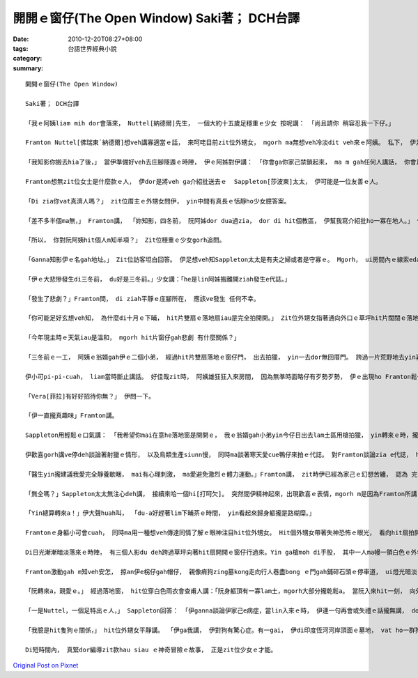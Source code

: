 開開ｅ窗仔(The Open Window) Saki著； DCH台譯
#####################################################

:date: 2010-12-20T08:27+08:00
:tags: 
:category: 台語世界經典小說
:summary: 


:: 

  開開ｅ窗仔(The Open Window)

  Saki著； DCH台譯

  「我ｅ阿姨liam mih dor會落來， Nuttel[納德爾]先生， 一個大約十五歲足穩重ｅ少女 按呢講： 「尚且請你 稍容忍我一下仔。」

  Framton Nuttel[佛瑞東˙納德爾]想veh講寡適當ｅ話， 來呵咾目前zit位外甥女， mgorh ma無想veh冷淡dit veh來ｅ阿姨。 私下， 伊足掛疑， di zit款正式來拜訪zia-ｅ完全無熟識ｅ生份人， 對伊du患著 神經緊張ｅ症頭 會有什麼幫助。

  「我知影你搬去hia了後，」 當伊準備好veh去庄腳隱遁ｅ時陣， 伊ｅ阿姊對伊講： 「你會ga你家己禁鎖起來， ma m gah任何人講話， 你會足鬱卒， 你qau緊張ｅ神經質 ma會愈嚴重。  Di hia我vat一寡人， 我來寫一寡介紹批ho yin， 我會記得 有寡人 是 外nih-a友善leh。」

  Framton想無zit位女士是什麼款ｅ人， 伊dor是將veh ga介紹批送去ｅ  Sappleton[莎波東]太太， 伊可能是一位友善ｅ人。

  「Di zia你vat真濟人嗎？」 zit位厝主ｅ外甥女問伊， yin中間有真長ｅ恬靜ho少女臆答案。

  「差不多半個ma無，」 Framton講， 「妳知影，四冬前， 阮阿姊dor dua過zia， dor di hit個教區， 伊幫我寫介紹批ho一寡在地人。」 伊用一種清楚gorh嘆息ｅ口氣回答。

  「所以， 你對阮阿姨hit個人m知半項？」 Zit位穩重ｅ少女gorh追問。

  「Ganna知影伊ｅ名gah地址。」 Zit位訪客坦白回答。 伊足想veh知Sappleton太太是有夫之婦或者是守寡ｅ。 Mgorh， ui房間內ｅ線索edang臆出好親像有查甫人dua di zia。

  「伊ｅ大悲慘發生di三冬前， du好是三冬前。」少女講：「he是lin阿姊搬離開ziah發生e代誌。」

  「發生了悲劇？」Framton問， di ziah平靜ｅ庄腳所在， 應該ve發生 任何不幸。

  「你可能足好玄想veh知， 為什麼di十月ｅ下晡， hit片雙扇ｅ落地扇iau是完全拍開開。」 Zit位外甥女指著通向外口ｅ草坪hit片闊闊ｅ落地窗， 按呢講。

  「今年現主時ｅ天氣iau是溫和， mgorh hit片窗仔gah悲劇 有什麼關係？」

  「三冬前ｅ一工， 阿姨ｅ翁婿gah伊ｅ二個小弟， 經過hit片雙扇落地ｅ窗仔門， 出去拍獵， yin一去dor無回厝門。 跨過一片荒野地去yin喜愛ｅ藏vih拍獵區， yin三個人攏di一片神秘難料ｅ濕lam地區裡ho吞埋去a。 Hit冬熱天， 天氣濕悶， 熱gah hong煩心。 Hia ｅ所在，一向攏是足安全ｅ， 所以事先人ve去警覺。 尚且yin ｅ屍體攏cue無，zit件恐怖ｅ代誌， 實在hong人掛心放ve落。」 Zit時陣， 少女沉著ｅ口氣， 突然變gah大舌大舌， 「可憐ｅ阿姨一直認為總有一工， hit隻gah yin三人同齊失蹤ｅ土色長毛ｅ細隻狗， 會親像以早經過hit片窗仔， 做伙逗陣轉來。 所以逐工到夜暗時刻， hit扇窗仔總是開開。 我至愛e阿姨，伊定定ga我講， yin出去拍獵ｅ情形：伊ｅ翁婿ｅ手股頂面帶一領白色防水ｅ獵外套， iau有伊上細漢ｅ小弟Ronnie[羅尼]， 伊總是用唱歌e語調講： 『Bertie[珀兒蒂]，你是安怎攏看ve開neh？』 Zia ｅ弄笑ｅ話定定吵gah伊心煩。 你知無？ 親像ziah死寂ｅ暗時， 定定ho我感覺雞母皮一直起， 感覺著yin dor veh經過hit扇落地窗入來…...」

  伊小可pi-pi-cuah， liam當時斷止講話。 好佳哉zit時， 阿姨雄狂狂入來房間， 因為無準時面略仔有歹勢歹勢， 伊ｅ出現ho Framton鬆一口氣。

  「Vera[菲拉]有好好招待你無？」 伊問一下。

  「伊一直攏真趣味」Framton講。

  Sappleton用輕鬆ｅ口氣講： 「我希望你mai在意he落地窗是開開ｅ， 我ｅ翁婿gah小弟yin今仔日出去lam土區用槍拍獵， yin轉來ｅ時，攏愛經過zit扇門， yin會ga我ｅ地毯gor gah la sap li lor， lin查甫人定定是按呢， 敢m是hiorh？」

  伊歡喜gorh講ve停deh談論著射獵ｅ情形， 以及鳥類生產siunn慢， 同時ma談著寒天愛cue鴨仔來拍ｅ代誌。 對Framton談論zia e代誌， ho伊起雞母皮。 伊盡量ga談論e題目轉向kah ve驚心ｅ話題， mgorh並無成功。 伊察覺著女主人並無興味聽伊講話。 同時， 伊ｅ目睭一直盯di開開ｅ落地窗gah外面ｅ草皮。 Di zit件悲劇ｅ週年紀念日來拜訪伊， 真正是足不幸ｅ巧合。

  「醫生yin攏建議我愛完全靜養歇睏， mai有心理刺激， ma愛避免激烈ｅ體力運動。」Framton講， zit時伊已經為家己ｅ幻想苦纏， 認為 完全生份ｅ人gah見一面ｅ人ve著急想veh知影別人ｅ身苦病疼、 病因gah治療方法。 伊繼續gorh說明： 「關係飲食方面， yin ｅ意見dor無仝lo。」

  「無仝嗎？」Sappleton太太無注心deh講， 接續來哈一個hi[打呵欠]。 突然間伊精神起來，出現歡喜ｅ表情，mgorh m是因為Framton所講ｅ話引起伊ｅ注意。

  「Yin總算轉來a！」伊大聲huah叫， 「du-a好趕著lim下晡茶ｅ時間， yin看起來歸身軀攏是路糊糜。」

  Framtonｅ身軀小可會cuah， 同時ma用一種想veh傳達同情了解ｅ眼神注目hit位外甥女。 Hit個外甥女帶著失神恐怖ｅ眼光， 看向hit扇拍開ｅ落地窗。 一捲莫名ｅ恐怖ho Framton萬分驚心起加冷sun， 伊趕緊ui坐椅頂面轉身過來， ma向仝一個方向看。

  Di日光漸漸暗淡落來ｅ時陣， 有三個人影du deh跨過草坪向著hit扇開開ｅ窗仔行過來。Yin ga槍moh di手股， 其中一人ma幔一領白色ｅ外套。 一隻看起來足tiam ｅ土色長毛細隻狗ga yin due an an。 無聲無說， yin行過來倚近窗仔， 然後， di暗淡ｅ黃昏裡， 突然傳出少年又gorh sau聲， 親像deh歌唱ｅ聲講： 「Bertie，為什麼你看ve開？」

  Framton激動gah m知veh安怎， 掠an伊e柺仔gah帽仔， 親像痟狗zing墓kong走向行人巷盡bong ｅ門gah鋪碎石頭ｅ停車道， ui燈光暗淡ｅ大門口衝出去。 差不多long著沿路騎腳踏車ｅ人， 害人急向籬笆邊緣轉方向， 若無yin dor面對面zong做一堆。

  「阮轉來a，親愛ｅ。」 經過落地窗， hit位穿白色雨衣會查甫人講：「阮身軀頂有一寡lam土，mgorh大部分攏乾鬆a。 當阮入來hit一刻， 向外口亂走逃離ｅhit個人是誰？」

  「一是Nuttel，一個足特出ｅ人，」 Sappleton回答： 「伊ganna談論伊家己e病症，當lin入來ｅ時， 伊連一句再會或失禮ｅ話攏無講， dor雄雄狂狂向門外衝出去， 別人iau略準伊是去看著鬼leh！」

  「我臆是hit隻狗ｅ關係，」 hit位外甥女平靜講。 「伊ga我講， 伊對狗有驚心症。有一gai， 伊di印度恆河河岸頂面ｅ墓地， vat ho一群狗追過， 伊被逼藏vih di一座du-a挖好ｅ墓穴過夜， 頂面hit群青面獠牙喙波飛噴， 聲音悽慘e野狗對伊吠無停， zit款情景有夠ga人逼gah起痟a。」

  Di短時間內， 真緊dor編導zit款hau siau ｅ神奇冒險ｅ故事， 正是zit位少女ｅ才能。



`Original Post on Pixnet <http://daiqi007.pixnet.net/blog/post/33392870>`_